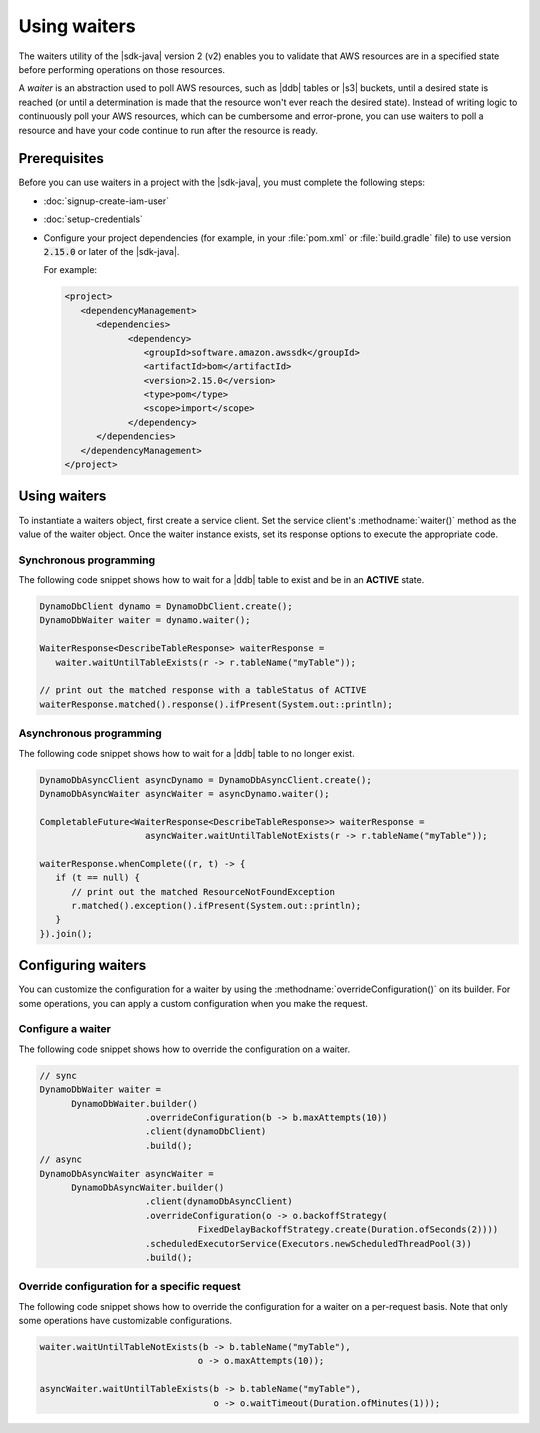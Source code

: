 .. Copyright Amazon.com, Inc. or its affiliates. All Rights Reserved.

   This work is licensed under a Creative Commons Attribution-NonCommercial-ShareAlike 4.0
   International License (the "License"). You may not use this file except in compliance with the
   License. A copy of the License is located at http://creativecommons.org/licenses/by-nc-sa/4.0/.

   This file is distributed on an "AS IS" BASIS, WITHOUT WARRANTIES OR CONDITIONS OF ANY KIND,
   either express or implied. See the License for the specific language governing permissions and
   limitations under the License.

#############
Using waiters
#############

.. meta::
   :description: How to poll for AWS resource states using the waiters utility for the AWS SDK for
                 Java v2
   :keywords: AWS SDK for Java, waiters, polling, state, resource, service client

The waiters utility of the |sdk-java| version 2 (v2) enables you to validate that
AWS resources are in a specified state before performing operations on those resources.

A *waiter* is an abstraction used to poll AWS resources, such as |ddb| tables or |s3| buckets, until a
desired state is reached (or until a determination is made that the resource won't ever reach the
desired state). Instead of writing logic to continuously poll your AWS resources, which can be
cumbersome and error-prone, you can use waiters to poll a resource and have your code continue to run after
the resource is ready.


Prerequisites
=============

Before you can use waiters in a project with the |sdk-java|, you must complete the following steps:

-  :doc:`signup-create-iam-user`
   
-  :doc:`setup-credentials`
   
-  Configure your project dependencies (for example, in your :file:`pom.xml` or :file:`build.gradle`
   file) to use version :code:`2.15.0` or later of the |sdk-java|.
   
   For example:
   
   .. code-block:: xml

      <project>
         <dependencyManagement>
            <dependencies>
                  <dependency>
                     <groupId>software.amazon.awssdk</groupId>
                     <artifactId>bom</artifactId>
                     <version>2.15.0</version>
                     <type>pom</type>
                     <scope>import</scope>
                  </dependency>
            </dependencies>
         </dependencyManagement>
      </project>

Using waiters
=============

To instantiate a waiters object, first create a service client. Set the service client's
:methodname:`waiter()` method as the value of the waiter object. Once the waiter instance exists, set
its response options to execute the appropriate code.

Synchronous programming
-----------------------

The following code snippet shows how to wait for a |ddb| table to exist and be in an **ACTIVE** state.

.. code-block:: java

   DynamoDbClient dynamo = DynamoDbClient.create();
   DynamoDbWaiter waiter = dynamo.waiter();

   WaiterResponse<DescribeTableResponse> waiterResponse = 
      waiter.waitUntilTableExists(r -> r.tableName("myTable"));

   // print out the matched response with a tableStatus of ACTIVE
   waiterResponse.matched().response().ifPresent(System.out::println);

Asynchronous programming
------------------------

The following code snippet shows how to wait for a |ddb| table to no longer exist.

.. code-block:: java

   DynamoDbAsyncClient asyncDynamo = DynamoDbAsyncClient.create();
   DynamoDbAsyncWaiter asyncWaiter = asyncDynamo.waiter();

   CompletableFuture<WaiterResponse<DescribeTableResponse>> waiterResponse =
                       asyncWaiter.waitUntilTableNotExists(r -> r.tableName("myTable"));

   waiterResponse.whenComplete((r, t) -> {
      if (t == null) {
         // print out the matched ResourceNotFoundException
         r.matched().exception().ifPresent(System.out::println);
      }
   }).join();

Configuring waiters
===================

You can customize the configuration for a waiter by using the :methodname:`overrideConfiguration()`
on its builder. For some operations, you can apply a custom configuration when you make the request.

Configure a waiter
------------------

The following code snippet shows how to override the configuration on a waiter.

.. code-block:: java

   // sync
   DynamoDbWaiter waiter =
         DynamoDbWaiter.builder()
                       .overrideConfiguration(b -> b.maxAttempts(10))
                       .client(dynamoDbClient)
                       .build();
   // async
   DynamoDbAsyncWaiter asyncWaiter =
         DynamoDbAsyncWaiter.builder()
                       .client(dynamoDbAsyncClient)
                       .overrideConfiguration(o -> o.backoffStrategy(
                                 FixedDelayBackoffStrategy.create(Duration.ofSeconds(2))))
                       .scheduledExecutorService(Executors.newScheduledThreadPool(3))
                       .build();

Override configuration for a specific request
---------------------------------------------

The following code snippet shows how to override the configuration for a waiter on a per-request
basis. Note that only some operations have customizable configurations.

.. code-block:: java

   waiter.waitUntilTableNotExists(b -> b.tableName("myTable"),
                                 o -> o.maxAttempts(10));

   asyncWaiter.waitUntilTableExists(b -> b.tableName("myTable"), 
                                    o -> o.waitTimeout(Duration.ofMinutes(1)));


